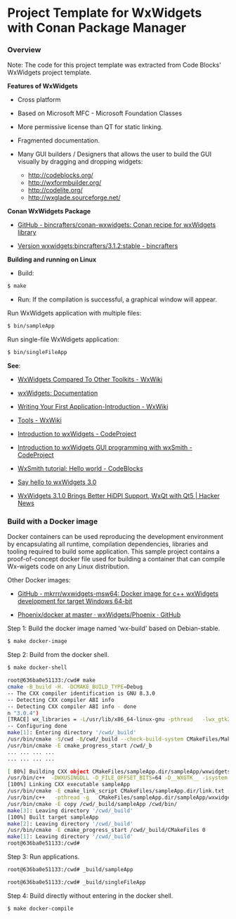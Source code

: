 * Project Template for WxWidgets with Conan Package Manager 
*** Overview 

Note: The code for this project template was extracted from Code
Blocks' WxWidgets project template.

 *Features of WxWidgets* 

   + Cross platform 

   + Based on Microsoft MFC - Microsoft Foundation Classes

   + More permissive license than QT for static linking.

   + Fragmented documentation. 

   + Many GUI builders / Designers that allows the user to build the
     GUI visually by dragging and dropping widgets:
     + http://codeblocks.org/
     + http://wxformbuilder.org/
     + http://codelite.org/
     + http://wxglade.sourceforge.net/

 *Conan WxWidgets Package* 

  + [[https://github.com/bincrafters/conan-wxwidgets][GitHub - bincrafters/conan-wxwidgets: Conan recipe for wxWidgets library]]

  + [[https://bintray.com/bincrafters/public-conan/wxwidgets%3Abincrafters/3.1.2%3Astable][Version wxwidgets:bincrafters/3.1.2:stable - bincrafters]]

 *Building and running on Linux* 

 + Build: 

#+BEGIN_SRC sh 
 $ make 
#+END_SRC

 + Run: If the compilation is successful, a graphical window will
   appear.

Run WxWidgets application with multiple files: 

#+BEGIN_SRC sh 
  $ bin/sampleApp 
#+END_SRC

Run single-file WxWdigets application: 

#+BEGIN_SRC sh 
  $ bin/singleFileApp  
#+END_SRC

 *See*: 

  + [[https://wiki.wxwidgets.org/WxWidgets_Compared_To_Other_Toolkits][WxWidgets Compared To Other Toolkits - WxWiki]]

  + [[https://docs.wxwidgets.org/3.0/index.html][wxWidgets: Documentation]]

  + [[https://wiki.wxwidgets.org/Writing_Your_First_Application-Introduction][Writing Your First Application-Introduction - WxWiki]]

  + [[https://wiki.wxwidgets.org/Tools][Tools - WxWiki]]

  + [[https://www.codeproject.com/Articles/11515/Introduction-to-wxWidgets][Introduction to wxWidgets - CodeProject]]

  + [[https://www.codeproject.com/Articles/803106/Introduction-to-wxWidgets-GUI-programming-with-wxS][Introduction to wxWidgets GUI programming with wxSmith - CodeProject]]

  + [[http://wiki.codeblocks.org/index.php/WxSmith_tutorial:_Hello_world][WxSmith tutorial: Hello world - CodeBlocks]]

  + [[https://www.meetingcpp.com/blog/items/say-hello-to-wxwidgets-3-0.html][Say hello to wxWidgets 3.0]]

  + [[https://news.ycombinator.com/item?id=11202420][WxWidgets 3.1.0 Brings Better HiDPI Support, WxQt with Qt5 | Hacker News]]
*** Build with a Docker image 

Docker containers can be used reproducing the development environment
by encapsulating all runtime, compilation dependencies, libraries and
tooling required to build some application. This sample project
contains a proof-of-concept docker file used for building a container
that can compile Wx-wigets code on any Linux distribution. 

Other Docker images: 

  + [[https://github.com/mkrrr/wxwidgets-msw64][GitHub - mkrrr/wxwidgets-msw64: Docker image for c++ wxWidgets development for target Windows 64-bit]]

  + [[https://github.com/wxWidgets/Phoenix/tree/master/docker][Phoenix/docker at master · wxWidgets/Phoenix · GitHub]]

Step 1: Build the docker image named 'wx-build' based on Debian-stable.

#+BEGIN_SRC sh 
 $ make docker-image 
#+END_SRC

Step 2: Build from the docker shell. 

#+BEGIN_SRC sh 
  $ make docker-shell 
  
  root@636ba0e51133:/cwd# make 
  cmake -B_build -H. -DCMAKE_BUILD_TYPE=Debug
  -- The CXX compiler identification is GNU 8.3.0
  -- Detecting CXX compiler ABI info
  -- Detecting CXX compiler ABI info - done
  n "3.0.4") 
  [TRACE] wx_libraries = -L/usr/lib/x86_64-linux-gnu -pthread   -lwx_gtk2u_xrc-3.0 -lwx_gtk2u_html-3.0 -lwx_gtk2u_qa-3.0 -lwx_gtk2u_adv-3.0 -lwx_gtk2u_core-3.0 -lwx_baseu_xml-3.0 -lwx_baseu_net-3.0 -lwx_baseu-3.0
  -- Configuring done
  make[1]: Entering directory '/cwd/_build'
  /usr/bin/cmake -S/cwd -B/cwd/_build --check-build-system CMakeFiles/Makefile.cmake 0
  /usr/bin/cmake -E cmake_progress_start /cwd/_b
  ... ... ... ... 
  ... ... ... ... 

  [ 80%] Building CXX object CMakeFiles/sampleApp.dir/sampleApp/wxwidgets_sampleApp.cpp.o
  /usr/bin/c++  -DWXUSINGDLL -D_FILE_OFFSET_BITS=64 -D__WXGTK__ -isystem /usr/lib/x86_64-linux-gnu/wx/include/gtk2-unicode-3.0 -isystem /usr/include/wx-3.0  -pthread -g   -std=gnu++17 -o CMakeFiles/sampleApp.dir/sampleApp/wxwidgets_sampleApp.cpp.o -c /cwd/sampleApp/wxwidgets_sampleApp.cpp
  [100%] Linking CXX executable sampleApp
  /usr/bin/cmake -E cmake_link_script CMakeFiles/sampleApp.dir/link.txt --verbose=1
  /usr/bin/c++   -pthread -g   CMakeFiles/sampleApp.dir/sampleApp/wxwidgets_sampleMain.cpp.o CMakeFiles/sampleApp.dir/sampleApp/wxwidgets_sampleApp.cpp.o  -o sampleApp -L/usr/lib/x86_64-linux-gnu -pthread   -lwx_gtk2u_xrc-3.0 -lwx_gtk2u_html-3.0 -lwx_gtk2u_qa-3.0 -lwx_gtk2u_adv-3.0 -lwx_gtk2u_core-3.0 -lwx_baseu_xml-3.0 -lwx_baseu_net-3.0 -lwx_baseu-3.0 
  /usr/bin/cmake -E copy /cwd/_build/sampleApp /cwd/bin/
  make[3]: Leaving directory '/cwd/_build'
  [100%] Built target sampleApp
  make[2]: Leaving directory '/cwd/_build'
  /usr/bin/cmake -E cmake_progress_start /cwd/_build/CMakeFiles 0
  make[1]: Leaving directory '/cwd/_build'
  root@636ba0e51133:/cwd# 
#+END_SRC

Step 3: Run applications. 

#+BEGIN_SRC sh 
  root@636ba0e51133:/cwd# _build/sampleApp 

  root@636ba0e51133:/cwd# _build/singleFileApp 
#+END_SRC

Step 4: Build directly without entering in the docker shell. 

#+BEGIN_SRC sh 
  $ make docker-compile 
#+END_SRC
